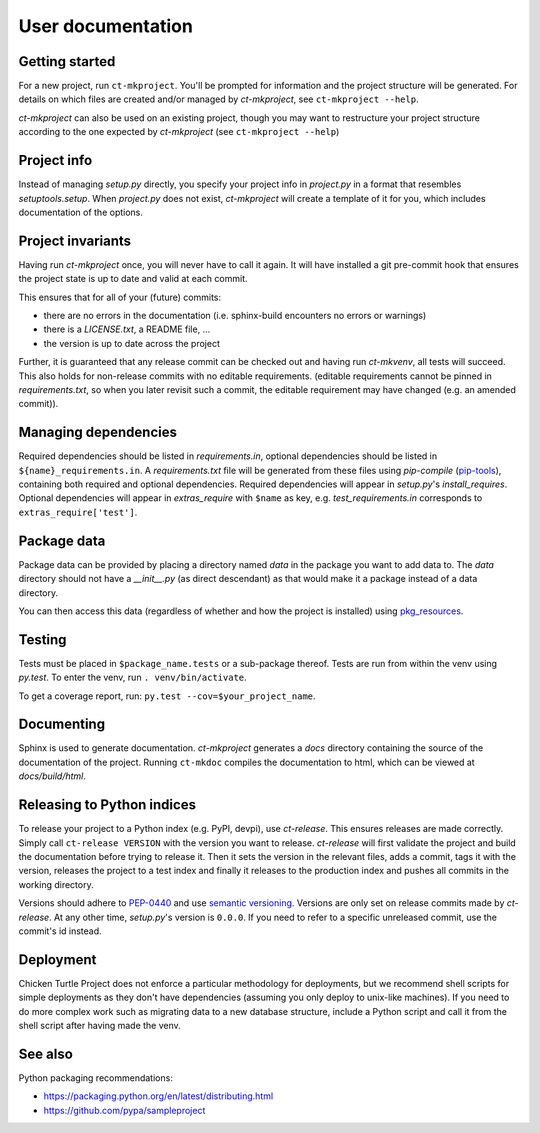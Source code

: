 User documentation
==================

Getting started
---------------

For a new project, run ``ct-mkproject``. You'll be prompted for information and the
project structure will be generated. For details on which files are created and/or
managed by `ct-mkproject`, see ``ct-mkproject --help``.

`ct-mkproject` can also be used on an existing project, though you may want to
restructure your project structure according to the one expected by
`ct-mkproject` (see ``ct-mkproject --help``)


Project info
------------

Instead of managing `setup.py` directly, you specify your project info in
`project.py` in a format that resembles `setuptools.setup`. When `project.py`
does not exist, `ct-mkproject` will create a template of it for you, which
includes documentation of the options.


Project invariants
------------------

Having run `ct-mkproject` once, you will never have to call it again. It will
have installed a git pre-commit hook that ensures the project state is up to
date and valid at each commit.

This ensures that for all of your (future) commits:

- there are no errors in the documentation (i.e. sphinx-build encounters no
  errors or warnings)
- there is a `LICENSE.txt`, a README file, ...
- the version is up to date across the project

Further, it is guaranteed that any release commit can be checked out and having
run `ct-mkvenv`, all tests will succeed. This also holds for non-release commits
with no editable requirements.  (editable requirements cannot be pinned in
`requirements.txt`, so when you later revisit such a commit, the editable
requirement may have changed (e.g. an amended commit)).


Managing dependencies
---------------------

Required dependencies should be listed in `requirements.in`, optional
dependencies should be listed in ``${name}_requirements.in``. A `requirements.txt` file
will be generated from these files using `pip-compile`
(`pip-tools <https://github.com/nvie/pip-tools>`_), containing both required and
optional dependencies. Required dependencies will appear in `setup.py`\ 's
`install_requires`. Optional dependencies will appear in `extras_require` with
``$name`` as key, e.g. `test_requirements.in` corresponds to
``extras_require['test']``.


Package data
------------

Package data can be provided by placing a directory named `data` in the package
you want to add data to. The `data` directory should not have a `__init__.py`
(as direct descendant) as that would make it a package instead of a data
directory.

You can then access this data (regardless of whether and how the project is
installed) using `pkg_resources <https://pythonhosted.org/setuptools/pkg_resources.html#basic-resource-access>`_.


Testing
-------

Tests must be placed in ``$package_name.tests`` or a sub-package thereof. Tests are
run from within the venv using `py.test`. To enter the venv, run ``. venv/bin/activate``.

To get a coverage report, run: ``py.test --cov=$your_project_name``.


Documenting
-----------

Sphinx is used to generate documentation. `ct-mkproject` generates a `docs`
directory containing the source of the documentation of the project.  Running
``ct-mkdoc`` compiles the documentation to html, which can be viewed at
`docs/build/html`.


Releasing to Python indices
---------------------------

To release your project to a Python index (e.g. PyPI, devpi), use `ct-release`.
This ensures releases are made correctly. Simply call ``ct-release
VERSION`` with the version you want to release.
`ct-release` will first validate the project and build the documentation before
trying to release it.  Then it sets the version in the relevant files, adds a
commit, tags it with the version, releases the project to a test index and
finally it releases to the production index and pushes all commits in the
working directory.

Versions should adhere to `PEP-0440 <https://www.python.org/dev/peps/pep-0440/>`_
and use `semantic versioning <https://python-packaging-user-guide.readthedocs.org/en/latest/distributing/#semantic-versioning-preferred>`_.
Versions are only set on release commits made by `ct-release`. At any other
time, `setup.py`\ 's version is ``0.0.0``. If you need to refer to a specific
unreleased commit, use the commit's id instead.


Deployment
----------

Chicken Turtle Project does not enforce a particular methodology for deployments, but
we recommend shell scripts for simple deployments as they don't have dependencies
(assuming you only deploy to unix-like machines). If you need to do more
complex work such as migrating data to a new database structure, include a
Python script and call it from the shell script after having made the venv.


See also
--------

Python packaging recommendations:

- https://packaging.python.org/en/latest/distributing.html
- https://github.com/pypa/sampleproject

